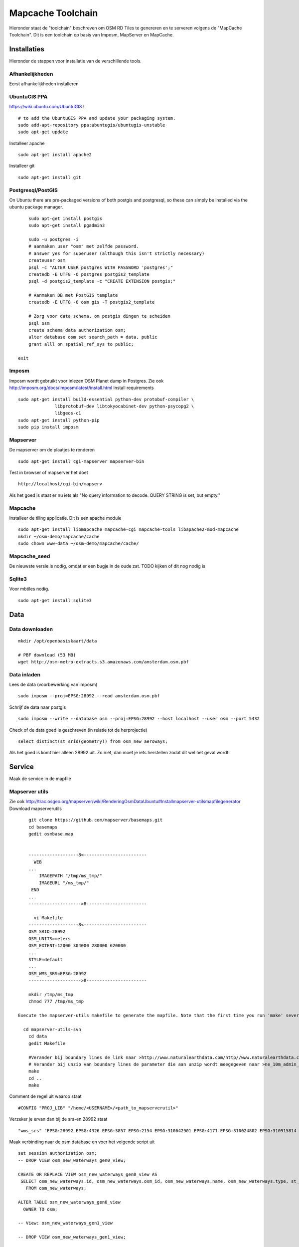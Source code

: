 .. _mapcache-toolchain:

******************
Mapcache Toolchain
******************

Hieronder staat de "toolchain" beschreven om OSM RD Tiles te genereren en te serveren volgens
de "MapCache Toolchain". Dit is een toolchain op basis van Imposm, MapServer en MapCache.


Installaties
============

Hieronder de stappen voor installatie van de verschillende tools.

Afhankelijkheden
----------------

Eerst afhankelijkheden installeren ::

UbuntuGIS PPA
-------------

https://wiki.ubuntu.com/UbuntuGIS ! ::

	# to add the UbuntuGIS PPA and update your packaging system.
	sudo add-apt-repository ppa:ubuntugis/ubuntugis-unstable
	sudo apt-get update

Installeer apache ::

	sudo apt-get install apache2

Installeer git ::

	sudo apt-get install git


Postgresql/PostGIS
------------------
On Ubuntu there are pre-packaged versions of both postgis and postgresql, so
these can simply be installed via the ubuntu package manager. ::

	sudo apt-get install postgis
	sudo apt-get install pgadmin3

	sudo -u postgres -i
	# aanmaken user "osm" met zelfde password.
	# answer yes for superuser (although this isn't strictly necessary)
	createuser osm
	psql -c "ALTER USER postgres WITH PASSWORD 'postgres';"
	createdb -E UTF8 -O postgres postgis2_template
	psql -d postgis2_template -c "CREATE EXTENSION postgis;"

	# Aanmaken DB met PostGIS template
	createdb -E UTF8 -O osm gis -T postgis2_template

	# Zorg voor data schema, om postgis dingen te scheiden
	psql osm
	create schema data authorization osm;
	alter database osm set search_path = data, public
	grant alll on spatial_ref_sys to public;

    exit

Imposm
------

Imposm wordt gebruikt voor inlezen OSM Planet dump in Postgres.
Zie ook http://imposm.org/docs/imposm/latest/install.html
Install requirements ::
	sudo apt-get install build-essential python-dev protobuf-compiler \
                      libprotobuf-dev libtokyocabinet-dev python-psycopg2 \
                      libgeos-c1
	sudo apt-get install python-pip
	sudo pip install imposm

Mapserver
---------
De mapserver om de plaatjes te renderen ::

	sudo apt-get install cgi-mapserver mapserver-bin

Test in browser of mapserver het doet ::

	http://localhost/cgi-bin/mapserv

Als het goed is staat er nu iets als "No query information to decode. QUERY STRING is set, but empty."



Mapcache
--------
Installeer de tiling applicatie. Dit is een apache module ::

	sudo apt-get install libmapcache mapcache-cgi mapcache-tools libapache2-mod-mapcache
	mkdir ~/osm-demo/mapcache/cache
	sudo chown www-data ~/osm-demo/mapcache/cache/

Mapcache_seed
-------------
De nieuwste versie is nodig, omdat er een bugje in de oude zat. TODO kijken of dit nog nodig is

Sqlite3
-------
Voor mbtiles nodig. ::

	sudo apt-get install sqlite3

Data
====

Data downloaden 
--------------- 
::

	mkdir /opt/openbasiskaart/data

	# PBF download (53 MB)
	wget http://osm-metro-extracts.s3.amazonaws.com/amsterdam.osm.pbf

Data inladen
------------

Lees de data (voorbewerking van imposm) ::

	sudo imposm --proj=EPSG:28992 --read amsterdam.osm.pbf

Schrijf de data naar postgis ::

	sudo imposm --write --database osm --proj=EPSG:28992 --host localhost --user osm --port 5432

Check of de data goed is geschreven (in relatie tot de herprojectie) ::

	select distinct(st_srid(geometry)) from osm_new aeroways;

Als het goed is komt hier alleen 28992 uit. Zo niet, dan moet je iets herstellen zodat dit wel het geval wordt!

Service
=======
Maak de service in de mapfile

Mapserver utils
---------------
	
Zie ook http://trac.osgeo.org/mapserver/wiki/RenderingOsmDataUbuntu#Installmapserver-utilsmapfilegenerator
Download mapserverutils ::

	git clone https://github.com/mapserver/basemaps.git
	cd basemaps
	gedit osmbase.map


	-------------------8<------------------------
	  WEB
	...
	    IMAGEPATH "/tmp/ms_tmp/"
	    IMAGEURL "/ms_tmp/"
	 END
	...
	-------------------->8-----------------------

	  vi Makefile
	-------------------8<------------------------
	OSM_SRID=28992
	OSM_UNITS=meters
	OSM_EXTENT=12000 304000 280000 620000
	...
	STYLE=default
	...
	OSM_WMS_SRS=EPSG:28992
	-------------------->8-----------------------

	mkdir /tmp/ms_tmp
	chmod 777 /tmp/ms_tmp

    Execute the mapserver-utils makefile to generate the mapfile. Note that the first time you run 'make' several large files will be downloaded (country boundaries, etc.). This will happen only the first time.

      cd mapserver-utils-svn
	cd data 
	gedit Makefile

	#Verander bij boundary lines de link naar >http://www.naturalearthdata.com/http//www.naturalearthdata.com/download/10m/cultural/ne_10m_admin_0_boundary_lines_land.zip<\
	# Verander bij unzip van boundary lines de parameter die aan unzip wordt meegegeven naar >ne_10m_admin_0_boundary_lines_land.zip<
	make
	cd ..
	make

Comment de regel uit waarop staat ::

	#CONFIG "PROJ_LIB" "/home/<USERNAME>/<path_to_mapserverutil>"

Verzeker je ervan dan bij de srs-en 28992 staat ::

	"wms_srs" "EPSG:28992 EPSG:4326 EPSG:3857 EPSG:2154 EPSG:310642901 EPSG:4171 EPSG:310024802 EPSG:310915814 EPSG:310486805 EPSG:310702807 EPSG:310700806 EPSG:310547809 EPSG:310706808 EPSG:310642810 EPSG:310642801 EPSG:310642812 EPSG:310032811 EPSG:310642813 EPSG:2986 "

Maak verbinding naar de osm database en voer het volgende script uit ::

	
	set session authorization osm;
	-- DROP VIEW osm_new_waterways_gen0_view;

	CREATE OR REPLACE VIEW osm_new_waterways_gen0_view AS 
	 SELECT osm_new_waterways.id, osm_new_waterways.osm_id, osm_new_waterways.name, osm_new_waterways.type, st_simplifypreservetopology(osm_new_waterways.geometry, 200::double precision) AS geometry
	   FROM osm_new_waterways;

	ALTER TABLE osm_new_waterways_gen0_view
	  OWNER TO osm;

	-- View: osm_new_waterways_gen1_view

	-- DROP VIEW osm_new_waterways_gen1_view;

	CREATE OR REPLACE VIEW osm_new_waterways_gen1_view AS 
	 SELECT osm_new_waterways.id, osm_new_waterways.osm_id, osm_new_waterways.name, osm_new_waterways.type, st_simplifypreservetopology(osm_new_waterways.geometry, 50::double precision) AS geometry
	   FROM osm_new_waterways;

	ALTER TABLE osm_new_waterways_gen1_view
	  OWNER TO osm;


	CREATE TABLE osm_new_waterways_gen1 AS
	  SELECT * FROM osm_new_waterways_gen1_view;


	CREATE TABLE osm_new_waterways_gen0 AS
	  SELECT * FROM osm_new_waterways_gen0_view;


Test de mapfile door naar ::

	
	http://yourserver.tld/cgi-bin/mapserv?map=/path/to/osm-demo/mapserver-utils-svn/osm-outlined,google.map&mode=browse&template=openlayers&layers=all

Te gaan. Als er een pagina met openlayers en de kaart verschijnt, is het goed gegaan.

Kopieër de mapfile, fonts, font.lst en de datamap naar de gewenste plek: /opt/openbasiskaart/maps

	

Tiling
======

Maak het cache pad een geef www-data schrijfrechten ::

	mkdir /opt/openbasiskaart/cache
	sudo chown www-data /opt/openbasiskaart/cache/
	cd /opt/openbasiskaart/cache

Maak mbtiles cache ::

	sudo sqlite3 osmcache.mbtiles

Voer uit ::

	create table if not exists images(
	  tile_id text,
	  tile_data blob,
	  primary key(tile_id));
	create table if not exists map (
	  zoom_level integer,
	  tile_column integer,
	  tile_row integer,
	  tile_id text,
	  foreign key(tile_id) references images(tile_id),
	  primary key(tile_row,tile_column,zoom_level));
	create table if not exists metadata(
	  name text,
	  value text); -- not used or populated yet
	create view if not exists tiles
	  as select
	     map.zoom_level as zoom_level,
	     map.tile_column as tile_column,
	     map.tile_row as tile_row,
	     images.tile_data as tile_data
	  from map
	     join images on images.tile_id = map.tile_id;
	.exit

Geef www-date rechten op de cache ::

	sudo chown www-data osmcache.mbtiles
	


Setup mapcache
--------------

De configuratie voor mapcache :: 

	<?xml version="1.0" encoding="UTF-8"?>

	<!-- see the accompanying mapcache.xml.sample for a fully commented configuration file -->

	<mapcache>
		<cache name="mbtiles" type="mbtiles">
		   <dbfile>/opt/openbasiskaart/cache/osmcache.mbtiles</dbfile>
		</cache>

		<source name="osm" type="wms">
			<getmap>
			 <params>
			    <FORMAT>image/png</FORMAT>
			    <LAYERS>default</LAYERS>
			    <SRS>epsg:28992</SRS>
			 </params>
			</getmap>

			<http>
			 <url>http://localhost/cgi-bin/mapserv?map=/opt/openbasiskaart/maps/osm-default.map</url>
			</http>
		</source>
		<grid name="rd">
			<metadata>
			 <title>Rijksdriehoek-stelsel</title>
			</metadata>
			<extent>12000,304000,280000,620000</extent>
			<srs>epsg:28992</srs>
			<resolutions>3440.64 1720.32 860.16 430.08 215.04 107.52 53.76 26.88 13.44 6.72 3.36 1.68 0.84 0.42 0.21</resolutions>
			<units>m</units>
			<size>256 256</size>
		</grid>
		<tileset name="osm">
			<metadata>
			 <title>OSM MapServer served map</title>
			 <abstract>see http://trac.osgeo.org/mapserver/wiki/RenderingOsmDataUbuntu</abstract>
			</metadata>
			<source>osm</source>
			<cache>mbtiles</cache>
			<format>PNG</format>
			<grid>rd</grid>
		</tileset>


		<default_format>JPEG</default_format>

		<service type="wms" enabled="true">
			<full_wms>assemble</full_wms>
			<resample_mode>bilinear</resample_mode>
			<format>JPEG</format>
			<maxsize>4096</maxsize>
		</service>
		<service type="wmts" enabled="true"/>
		<service type="tms" enabled="true"/>
		<service type="kml" enabled="true"/>
		<service type="gmaps" enabled="true"/>
		<service type="ve" enabled="true"/>
		<service type="demo" enabled="true"/>
		<errors>log</errors>
		<lock_dir>/tmp</lock_dir>
	</mapcache>

Sla dit bestand op en zet het in /opt/openbasiskaart/cache.

Seeding
=======

seed de tiles ::

	mapcache_seed -c mapcache-osm.xml -t osm -g rd -z 0,15

